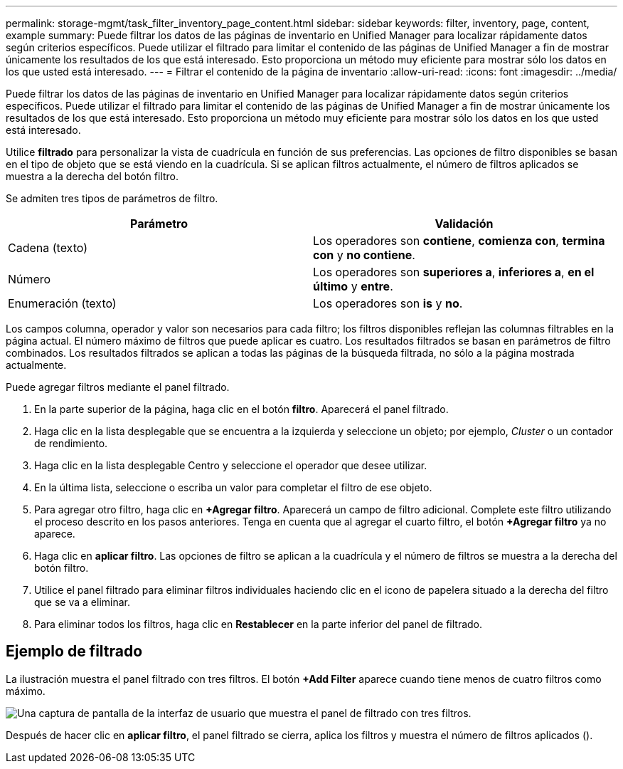 ---
permalink: storage-mgmt/task_filter_inventory_page_content.html 
sidebar: sidebar 
keywords: filter, inventory, page, content, example 
summary: Puede filtrar los datos de las páginas de inventario en Unified Manager para localizar rápidamente datos según criterios específicos. Puede utilizar el filtrado para limitar el contenido de las páginas de Unified Manager a fin de mostrar únicamente los resultados de los que está interesado. Esto proporciona un método muy eficiente para mostrar sólo los datos en los que usted está interesado. 
---
= Filtrar el contenido de la página de inventario
:allow-uri-read: 
:icons: font
:imagesdir: ../media/


[role="lead"]
Puede filtrar los datos de las páginas de inventario en Unified Manager para localizar rápidamente datos según criterios específicos. Puede utilizar el filtrado para limitar el contenido de las páginas de Unified Manager a fin de mostrar únicamente los resultados de los que está interesado. Esto proporciona un método muy eficiente para mostrar sólo los datos en los que usted está interesado.

Utilice *filtrado* para personalizar la vista de cuadrícula en función de sus preferencias. Las opciones de filtro disponibles se basan en el tipo de objeto que se está viendo en la cuadrícula. Si se aplican filtros actualmente, el número de filtros aplicados se muestra a la derecha del botón filtro.

Se admiten tres tipos de parámetros de filtro.

|===
| Parámetro | Validación 


 a| 
Cadena (texto)
 a| 
Los operadores son *contiene*, *comienza con*, *termina con* y *no contiene*.



 a| 
Número
 a| 
Los operadores son *superiores a*, *inferiores a*, *en el último* y *entre*.



 a| 
Enumeración (texto)
 a| 
Los operadores son *is* y *no*.

|===
Los campos columna, operador y valor son necesarios para cada filtro; los filtros disponibles reflejan las columnas filtrables en la página actual. El número máximo de filtros que puede aplicar es cuatro. Los resultados filtrados se basan en parámetros de filtro combinados. Los resultados filtrados se aplican a todas las páginas de la búsqueda filtrada, no sólo a la página mostrada actualmente.

Puede agregar filtros mediante el panel filtrado.

. En la parte superior de la página, haga clic en el botón *filtro*. Aparecerá el panel filtrado.
. Haga clic en la lista desplegable que se encuentra a la izquierda y seleccione un objeto; por ejemplo, _Cluster_ o un contador de rendimiento.
. Haga clic en la lista desplegable Centro y seleccione el operador que desee utilizar.
. En la última lista, seleccione o escriba un valor para completar el filtro de ese objeto.
. Para agregar otro filtro, haga clic en *+Agregar filtro*. Aparecerá un campo de filtro adicional. Complete este filtro utilizando el proceso descrito en los pasos anteriores. Tenga en cuenta que al agregar el cuarto filtro, el botón *+Agregar filtro* ya no aparece.
. Haga clic en *aplicar filtro*. Las opciones de filtro se aplican a la cuadrícula y el número de filtros se muestra a la derecha del botón filtro.
. Utilice el panel filtrado para eliminar filtros individuales haciendo clic en el icono de papelera situado a la derecha del filtro que se va a eliminar.
. Para eliminar todos los filtros, haga clic en *Restablecer* en la parte inferior del panel de filtrado.




== Ejemplo de filtrado

La ilustración muestra el panel filtrado con tres filtros. El botón *+Add Filter* aparece cuando tiene menos de cuatro filtros como máximo.

image::../media/opm_filtering_panel_draft_3.gif[Una captura de pantalla de la interfaz de usuario que muestra el panel de filtrado con tres filtros.]

Después de hacer clic en *aplicar filtro*, el panel filtrado se cierra, aplica los filtros y muestra el número de filtros aplicados (image:../media/opm_filters_applied.gif[""]).
